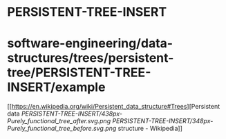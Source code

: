 * PERSISTENT-TREE-INSERT

* software-engineering/data-structures/trees/persistent-tree/PERSISTENT-TREE-INSERT/example

[[https://en.wikipedia.org/wiki/Persistent_data_structure#Trees][Persistent
data
[[PERSISTENT-TREE-INSERT/438px-Purely_functional_tree_after.svg.png]]
[[PERSISTENT-TREE-INSERT/348px-Purely_functional_tree_before.svg.png]]
structure - Wikipedia]]
